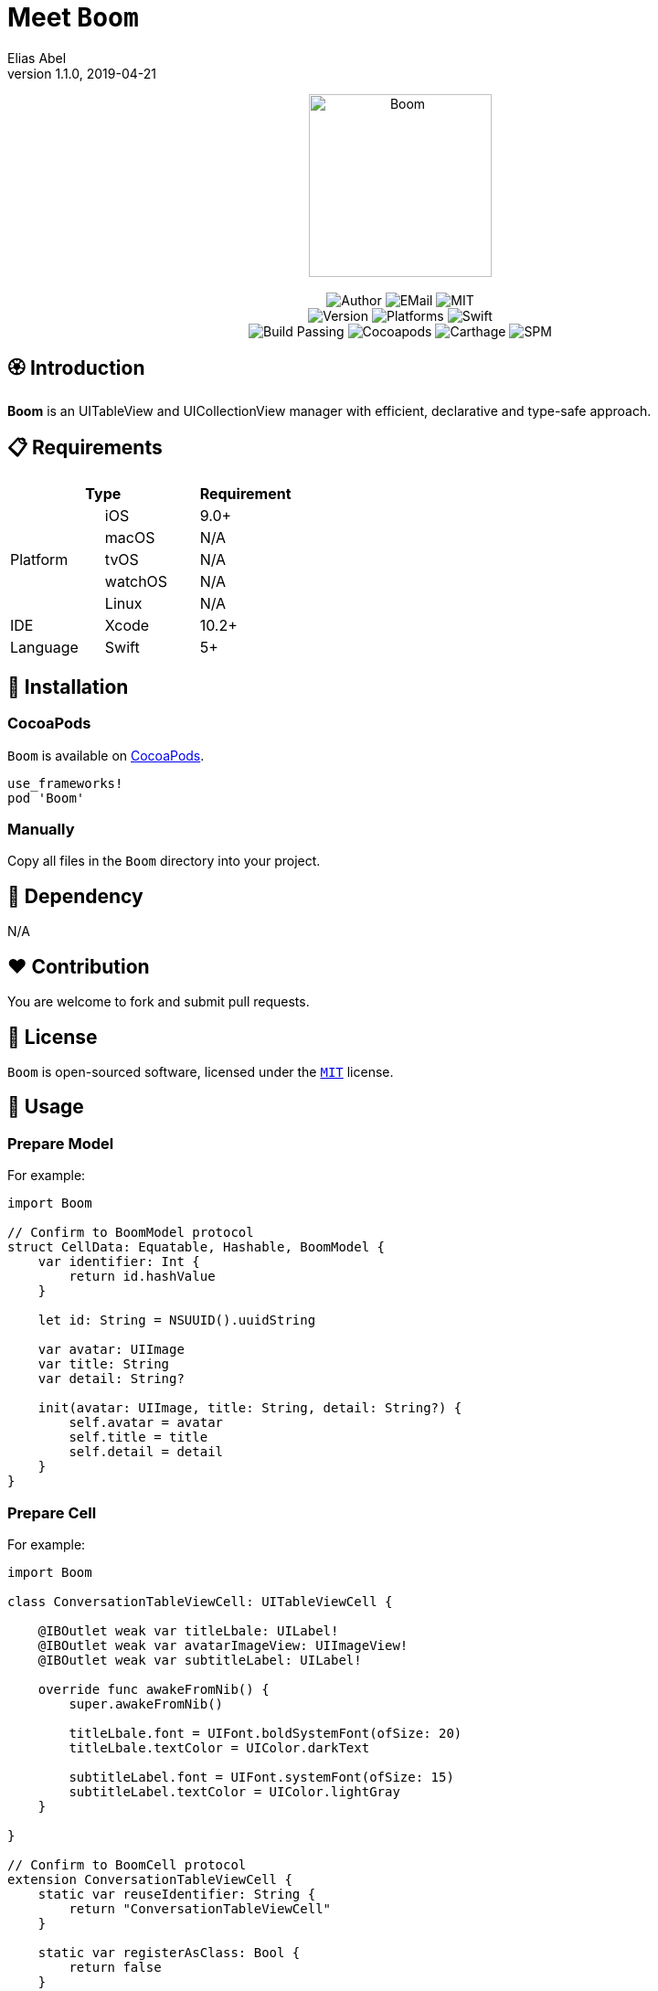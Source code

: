 :name: Boom
:author: Elias Abel
:author_esc: Elias%20Abel
:mail: admin@meniny.cn
:desc: an UITableView and UICollectionView manager with efficient, declarative and type-safe approach
:icon: {name}.png
:version: 1.1.0
:na: N/A
:ios: 9.0
:macos: {na}
:watchos: {na}
:tvos: {na}
:linux: {na}
:xcode: 10.2
:swift: 5
:license: MIT
:sep: %20%7C%20
:platform: iOS
// :toc: left
:toclevels: 6
:toc-title: TOC
:source-highlighter: highlightjs
// :source-highlighter: pygments
= Meet `{name}`
{author} <{mail}>
v{version}, 2019-04-21

[subs="attributes"]
++++
<p align="center">
  <img src="./Assets/{icon}" alt="{name}" height="200px">
  <br/><br/>
  <img alt="Author" src="https://img.shields.io/badge/author-{author_esc}-blue.svg">
  <img alt="EMail" src="https://img.shields.io/badge/mail-{mail}-orange.svg">
  <img alt="MIT" src="https://img.shields.io/badge/license-{license}-blue.svg">
  <br/>
  <img alt="Version" src="https://img.shields.io/badge/version-{version}-brightgreen.svg">
  <img alt="Platforms" src="https://img.shields.io/badge/platform-{platform}-lightgrey.svg">
  <img alt="Swift" src="https://img.shields.io/badge/swift-{swift}%2B-orange.svg">
  <br/>
  <img alt="Build Passing" src="https://img.shields.io/badge/build-passing-brightgreen.svg">
  <img alt="Cocoapods" src="https://img.shields.io/badge/cocoapods-compatible-brightgreen.svg">
  <img alt="Carthage" src="https://img.shields.io/badge/carthage-compatible-brightgreen.svg">
  <img alt="SPM" src="https://img.shields.io/badge/spm-compatible-brightgreen.svg">
</p>
++++

:toc:

== 🏵 Introduction

**{name}** is {desc}.

== 📋 Requirements

[%header]
|===
2+^m|Type 1+^m|Requirement

1.5+^.^|Platform ^|iOS ^|{ios}+
^|macOS ^|{macos}
^|tvOS ^|{tvos}
^|watchOS ^|{watchos}
^|Linux ^|{linux}

^|IDE ^|Xcode ^| {xcode}+
^|Language ^|Swift ^| {swift}+
|===

== 📲 Installation

=== CocoaPods

`{name}` is available on link:https://cocoapods.org[CocoaPods].

[source, ruby, subs="verbatim,attributes"]
----
use_frameworks!
pod '{name}'
----

=== Manually

Copy all files in the `{name}` directory into your project.

== 🛌 Dependency

{na}

== ❤️ Contribution

You are welcome to fork and submit pull requests.

== 🔖 License

`{name}` is open-sourced software, licensed under the link:./LICENSE.md[`{license}`] license.

== 🔫 Usage

=== Prepare Model

For example:

[source, swift, subs="verbatim,attributes"]
----
import {name}

// Confirm to BoomModel protocol
struct CellData: Equatable, Hashable, BoomModel {
    var identifier: Int {
        return id.hashValue
    }

    let id: String = NSUUID().uuidString

    var avatar: UIImage
    var title: String
    var detail: String?

    init(avatar: UIImage, title: String, detail: String?) {
        self.avatar = avatar
        self.title = title
        self.detail = detail
    }
}
----

=== Prepare Cell

For example:

[source, swift, subs="verbatim,attributes"]
----
import {name}

class ConversationTableViewCell: UITableViewCell {

    @IBOutlet weak var titleLbale: UILabel!
    @IBOutlet weak var avatarImageView: UIImageView!
    @IBOutlet weak var subtitleLabel: UILabel!

    override func awakeFromNib() {
        super.awakeFromNib()

        titleLbale.font = UIFont.boldSystemFont(ofSize: 20)
        titleLbale.textColor = UIColor.darkText

        subtitleLabel.font = UIFont.systemFont(ofSize: 15)
        subtitleLabel.textColor = UIColor.lightGray
    }

}

// Confirm to BoomCell protocol
extension ConversationTableViewCell {
    static var reuseIdentifier: String {
        return "ConversationTableViewCell"
    }

    static var registerAsClass: Bool {
        return false
    }
}
----

=== Generate Adapter

[source, swift, subs="verbatim,attributes"]
----
let adapter = TableAdapter<CellData, ConversationTableViewCell>()
adapter.on.dequeue = { ctx in
    ctx.cell?.avatarImageView.image = ctx.model.avatar
    ctx.cell?.titleLbale?.text = ctx.model.title
    ctx.cell?.subtitleLabel?.text = ctx.model.detail
}
adapter.on.tap = { ctx in
    print("Tapped on \(ctx.model.identifier)")
    return .deselectAnimated
}
tableView.manager.register(adapter: adapter)
----

=== Generate Sections

[source, swift, subs="verbatim,attributes"]
----
let dataSet: [CellData] = [...]

// optional: Header
let header = TableSectionView<TableExampleHeaderView>()
header.on.height = { _ in
    return 50
}

// optional: Footer
let footer = TableSectionView<TableFooterExample>()
footer.on.height = { _ in
    return 30
}
footer.on.dequeue = { ctx in
    ctx.view?.titleLabel?.text = "\(dataSet.count) Data"
}

// generate
let section = TableSection(headerView: header, footerView: footer, models: dataSet)

// add to manager
tableView.manager.add(section: section)
----

=== Setup Height for Rows

[source, swift, subs="verbatim,attributes"]
----
tableView.manager.rowHeight = .autoLayout(estimated: 100)
----

=== Reload

[source, swift, subs="verbatim,attributes"]
----
tableView.manager.reloadData(after: { _ in
    return TableReloadAnimations.default()
}, onEnd: nil)
----
